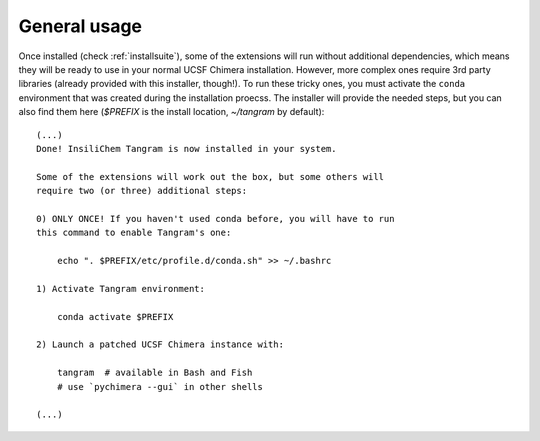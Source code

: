 =============
General usage
=============

Once installed (check :ref:`installsuite`), some of the extensions will run without additional dependencies, which means they will be ready to use in your normal UCSF Chimera installation. However, more complex ones require 3rd party libraries (already provided with this installer, though!). To run these tricky ones, you must activate the ``conda`` environment that was created during the installation proecss. The installer will provide the needed steps, but you can also find them here (`$PREFIX` is the install location, `~/tangram` by default):

::

    (...)
    Done! InsiliChem Tangram is now installed in your system.

    Some of the extensions will work out the box, but some others will
    require two (or three) additional steps:

    0) ONLY ONCE! If you haven't used conda before, you will have to run
    this command to enable Tangram's one:

        echo ". $PREFIX/etc/profile.d/conda.sh" >> ~/.bashrc

    1) Activate Tangram environment:

        conda activate $PREFIX

    2) Launch a patched UCSF Chimera instance with:

        tangram  # available in Bash and Fish
        # use `pychimera --gui` in other shells

    (...)
